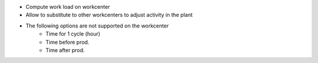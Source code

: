 * Compute work load on workcenter
* Allow to substitute to other workcenters to adjust activity in the plant
* The following options are not supported on the workcenter
    * Time for 1 cycle (hour)
    * Time before prod.
    * Time after prod.
